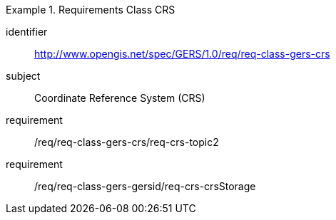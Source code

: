 [[req_class_gers-crs]]

[requirements_class]
.Requirements Class CRS
====
[%metadata]
identifier:: http://www.opengis.net/spec/GERS/1.0/req/req-class-gers-crs
subject:: Coordinate Reference System (CRS)
requirement:: /req/req-class-gers-crs/req-crs-topic2
requirement:: /req/req-class-gers-gersid/req-crs-crsStorage
====
